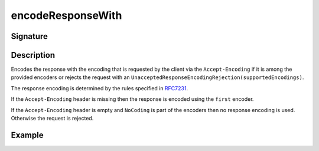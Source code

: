 .. _-encodeResponseWith-:

encodeResponseWith
==================

Signature
---------

.. includecode2:: ../../../../../../../../../akka-http/src/main/scala/akka/http/scaladsl/server/directives/CodingDirectives.scala
   :snippet: encodeResponseWith

Description
-----------

Encodes the response with the encoding that is requested by the client via the ``Accept-Encoding`` if it is among the provided encoders or rejects the request with an ``UnacceptedResponseEncodingRejection(supportedEncodings)``.

The response encoding is determined by the rules specified in RFC7231_.

If the ``Accept-Encoding`` header is missing then the response is encoded using the ``first`` encoder.

If the ``Accept-Encoding`` header is empty and ``NoCoding`` is part of the encoders then no
response encoding is used. Otherwise the request is rejected.

Example
-------

.. includecode2:: ../../../../../../../test/scala/docs/http/scaladsl/server/directives/CodingDirectivesExamplesSpec.scala
   :snippet: encodeResponseWith

.. _RFC7231: http://tools.ietf.org/html/rfc7231#section-5.3.4

